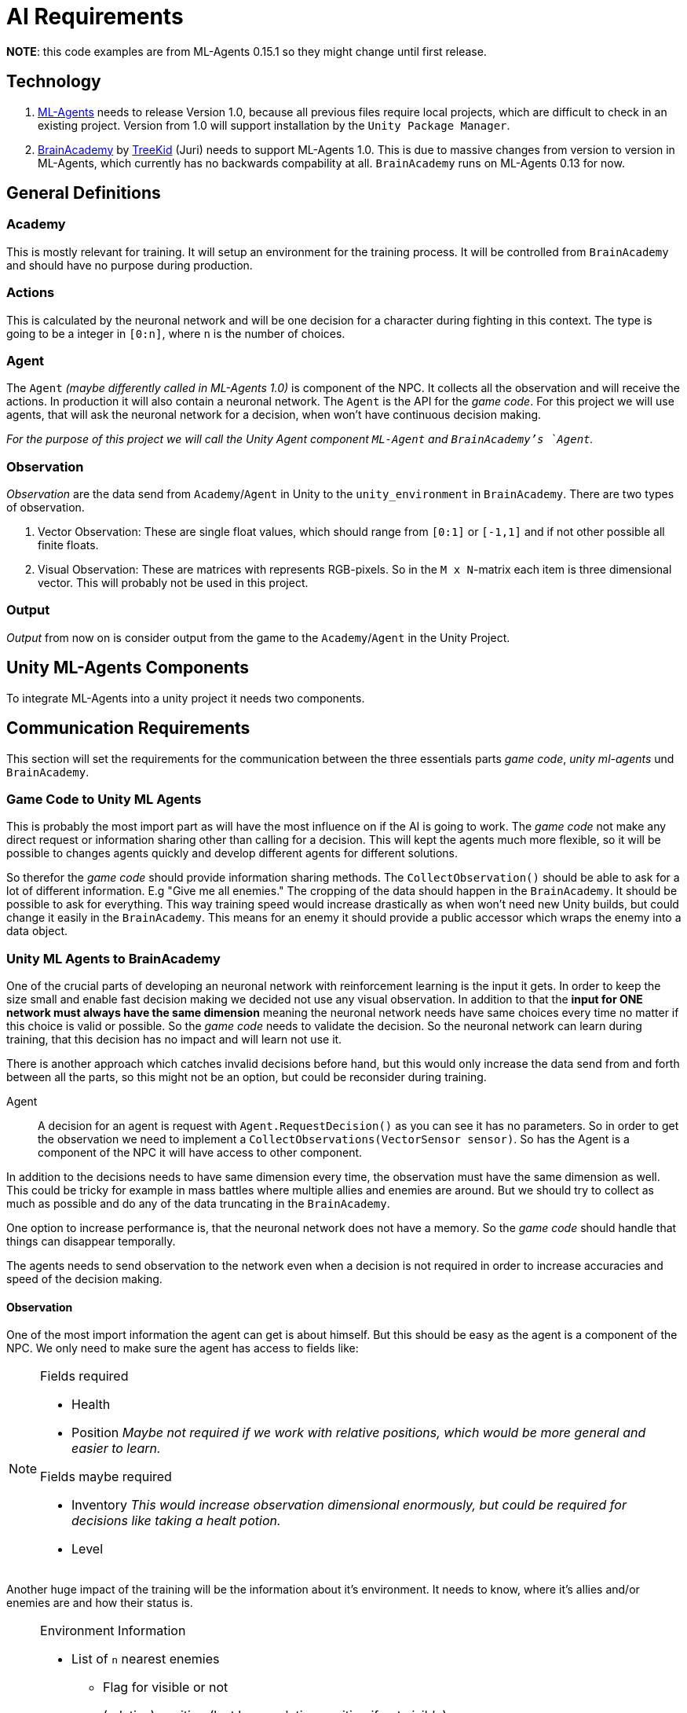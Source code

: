 = AI Requirements
:icons: font

*NOTE*: this code examples are from ML-Agents 0.15.1 so they might change until first release.

== Technology

1. https://github.com/Unity-Technologies/ml-agents[ML-Agents] needs to release Version 1.0, because all previous files 
require local projects, which are difficult to check in an existing project. Version from 1.0 will support installation
by the `Unity Package Manager`.

2. https://github.com/TreeKid/BrainAcademy[BrainAcademy] by https://github.com/TreeKid[TreeKid] (Juri) needs to support
ML-Agents 1.0. This is due to massive changes from version to version in ML-Agents, which currently has no backwards 
compability at all. `BrainAcademy` runs on ML-Agents 0.13 for now.

== General Definitions

=== Academy

This is mostly relevant for training. It will setup an environment for the training process. It will be controlled from
`BrainAcademy` and should have no purpose during production.

=== Actions

This is calculated by the neuronal network and will be one decision for a character during fighting in this context.
The type is going to be a integer in `[0:n]`, where `n` is the number of choices.

=== Agent

The `Agent` _(maybe differently called in ML-Agents 1.0)_ is component of the NPC. It collects all the observation and
will receive the actions. In production it will also contain a neuronal network. The `Agent` is the API for the _game code_.
For this project we will use agents, that will ask the neuronal network for a decision, when won't have continuous
decision making.

_For the purpose of this project we will call the Unity Agent component `ML-Agent` and `BrainAcademy`'s `Agent`._

=== Observation

_Observation_ are the data send from `Academy`/`Agent` in Unity to the `unity_environment` in `BrainAcademy`. There are
two types of observation.

1. Vector Observation: These are single float values, which should range from `[0:1]` or `[-1,1]` and if not other possible
all finite floats.

2. Visual Observation: These are matrices with represents RGB-pixels. So in the `M x N`-matrix each item is three
dimensional vector. This will probably not be used in this project.

=== Output

_Output_ from now on is consider output from the game to the `Academy`/`Agent` in the Unity Project.

== Unity ML-Agents Components

To integrate ML-Agents into a unity project it needs two components.


== Communication Requirements

This section will set the requirements for the communication between the three essentials parts _game code_, 
_unity ml-agents_ und `BrainAcademy`.

=== Game Code to Unity ML Agents

This is probably the most import part as will have the most influence on if the AI is going to work. The _game code_ 
not make any direct request or information sharing other than calling for a decision. This will kept the agents much more
flexible, so it will be possible to changes agents quickly and develop different agents for different solutions.

So therefor the _game code_ should provide information sharing methods. The `CollectObservation()` should be able to ask
for a lot of different information. E.g "Give me all enemies." The cropping of the data should happen in the `BrainAcademy`.
It should be possible to ask for everything. This way training speed would increase drastically as when won't need new 
Unity builds, but could change it easily in the `BrainAcademy`. This means for an enemy it should provide a public accessor
which wraps the enemy into a data object.

=== Unity ML Agents to BrainAcademy

One of the crucial parts of developing an neuronal network with reinforcement learning is the input it gets. In order
to keep the size small and enable fast decision making we decided not use any visual observation. In addition to that
the *input for ONE network must always have the same dimension* meaning the neuronal network needs have same choices every
time no matter if this choice is valid or possible. So the _game code_ needs to validate the decision. So the neuronal
network can learn during training, that this decision has no impact and will learn not use it.

There is another approach which catches invalid decisions before hand, but this would only increase the data send from
and forth between all the parts, so this might not be an option, but could be reconsider during training.
****
Agent::

A decision for an agent is request with `Agent.RequestDecision()` as you can see it has no parameters. So in order to get
the observation we need to implement a `CollectObservations(VectorSensor sensor)`. So has the Agent is a component of the
NPC it will have access to other component.

In addition to the decisions needs to have same dimension every time, the observation must have the same dimension as well.
This could be tricky for example in mass battles where multiple allies and enemies are around. But we should try to collect
as much as possible and do any of the data truncating in the `BrainAcademy`.

One option to increase performance is, that the neuronal network does not have a memory. So the _game code_ should handle
that things can disappear temporally.

The agents needs to send observation to the network even when a decision is not required in order to increase accuracies 
and speed of the decision making.
****

==== Observation

One of the most import information the agent can get is about himself. But this should be easy as the agent is a 
component of the NPC. We only need to make sure the agent has access to fields like:

[NOTE]
====
.Fields required
- Health
- Position _Maybe not required if we work with relative positions, which would be more general and easier to learn._


.Fields maybe required
- Inventory _This would increase observation dimensional enormously, but could be required for decisions like taking a 
healt potion._
- Level
====

Another huge impact of the training will be the information about it's environment. It needs to know, where it's allies
and/or enemies are and how their status is.

[NOTE]
====
.Environment Information
* List of `n` nearest enemies
    ** Flag for visible or not
    ** (relative) position (last know relative position if not visible)
    ** movement vector
    ** Health
    ** Class (e.g. mage, warrior, thief)
    ** visible equipment
* List of `m` nearest allies
    ** Flag for visible or not
    ** (relative) position (last know relative position if not visible)
    ** movement vector
    ** Health
    ** Class (e.g. mage, warrior, thief)
    ** visible equipment
====

=== BrainAcademy to Unity ML-Agents and than _game code_

The workflow back is pretty straight forward. The neuronal network will make a decision and pass this on. Probably as an
integer value which will be an index in a list of decisions. This will be passed on the NPC which should have something
like a decision handler and this will trigger internal routines.

==== Decisions

In general the NPC should be allowed to make the same decisions as a human player. So each agents needs a fixed list of 
decision he is allowed to do. These could be:

[NOTE]
====
.List of possible decisions
* Run away -> calling a routine to run away from the fight
* Run towards <Character> -> calls a routine to run as close as possible to the character even though this might move 
during routine
* sword attack 1
* sword attack 2
* [...]
* magic attack 1
* [...]
* potion 1
* [...]
====

=== Rewards

The rewards will be set in the `BrainAcademy` for faster developing circle. As they will be very different for each agent
it would be not sensible to try to describe them here.

== Production Neuronal Network

The neuronal network must be exported as `.nn` for production. This step is mission critical.